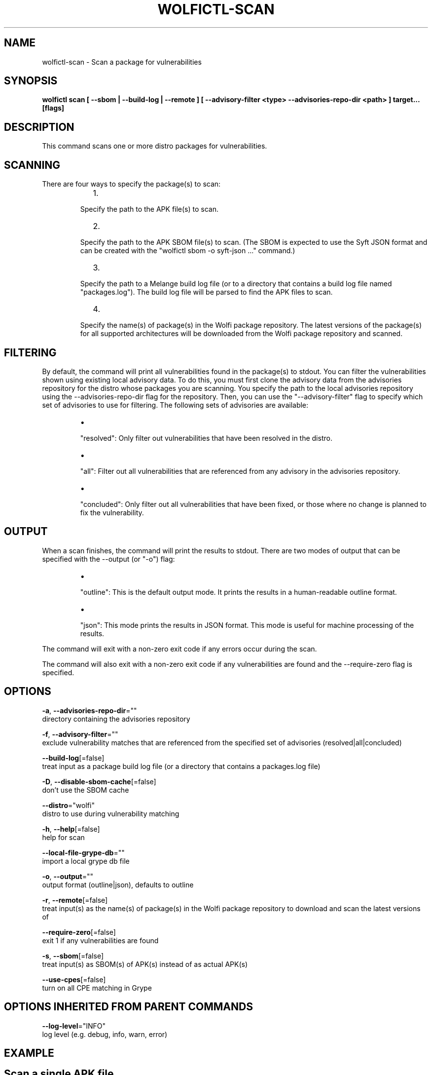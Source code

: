 .TH "WOLFICTL\-SCAN" "1" "" "Auto generated by spf13/cobra" "" 
.nh
.ad l


.SH NAME
.PP
wolfictl\-scan \- Scan a package for vulnerabilities


.SH SYNOPSIS
.PP
\fBwolfictl scan [ \-\-sbom | \-\-build\-log | \-\-remote ] [ \-\-advisory\-filter <type> \-\-advisories\-repo\-dir <path> ] target... [flags]\fP


.SH DESCRIPTION
.PP
This command scans one or more distro packages for vulnerabilities.

.SH SCANNING
.PP
There are four ways to specify the package(s) to scan:

.RS
.IP "  1." 5

.PP
Specify the path to the APK file(s) to scan.
.IP "  2." 5

.PP
Specify the path to the APK SBOM file(s) to scan. (The SBOM is expected to
use the Syft JSON format and can be created with the "wolfictl sbom \-o
syft\-json ..." command.)
.IP "  3." 5

.PP
Specify the path to a Melange build log file (or to a directory that
contains a build log file named "packages.log"). The build log file will be
parsed to find the APK files to scan.
.IP "  4." 5

.PP
Specify the name(s) of package(s) in the Wolfi package repository. The
latest versions of the package(s) for all supported architectures will be
downloaded from the Wolfi package repository and scanned.

.RE

.SH FILTERING
.PP
By default, the command will print all vulnerabilities found in the package(s)
to stdout. You can filter the vulnerabilities shown using existing local
advisory data. To do this, you must first clone the advisory data from the
advisories repository for the distro whose packages you are scanning. You
specify the path to the local advisories repository using the
\-\-advisories\-repo\-dir flag for the repository. Then, you can use the
"\-\-advisory\-filter" flag to specify which set of advisories to use for
filtering. The following sets of advisories are available:

.RS
.IP \(bu 2

.PP
"resolved": Only filter out vulnerabilities that have been resolved in the
distro.
.IP \(bu 2

.PP
"all": Filter out all vulnerabilities that are referenced from any advisory
in the advisories repository.
.IP \(bu 2

.PP
"concluded": Only filter out all vulnerabilities that have been fixed, or those
where no change is planned to fix the vulnerability.

.RE

.SH OUTPUT
.PP
When a scan finishes, the command will print the results to stdout. There are
two modes of output that can be specified with the \-\-output (or "\-o") flag:

.RS
.IP \(bu 2

.PP
"outline": This is the default output mode. It prints the results in a
human\-readable outline format.
.IP \(bu 2

.PP
"json": This mode prints the results in JSON format. This mode is useful for
machine processing of the results.

.RE

.PP
The command will exit with a non\-zero exit code if any errors occur during the
scan.

.PP
The command will also exit with a non\-zero exit code if any vulnerabilities are
found and the \-\-require\-zero flag is specified.


.SH OPTIONS
.PP
\fB\-a\fP, \fB\-\-advisories\-repo\-dir\fP=""
    directory containing the advisories repository

.PP
\fB\-f\fP, \fB\-\-advisory\-filter\fP=""
    exclude vulnerability matches that are referenced from the specified set of advisories (resolved|all|concluded)

.PP
\fB\-\-build\-log\fP[=false]
    treat input as a package build log file (or a directory that contains a packages.log file)

.PP
\fB\-D\fP, \fB\-\-disable\-sbom\-cache\fP[=false]
    don't use the SBOM cache

.PP
\fB\-\-distro\fP="wolfi"
    distro to use during vulnerability matching

.PP
\fB\-h\fP, \fB\-\-help\fP[=false]
    help for scan

.PP
\fB\-\-local\-file\-grype\-db\fP=""
    import a local grype db file

.PP
\fB\-o\fP, \fB\-\-output\fP=""
    output format (outline|json), defaults to outline

.PP
\fB\-r\fP, \fB\-\-remote\fP[=false]
    treat input(s) as the name(s) of package(s) in the Wolfi package repository to download and scan the latest versions of

.PP
\fB\-\-require\-zero\fP[=false]
    exit 1 if any vulnerabilities are found

.PP
\fB\-s\fP, \fB\-\-sbom\fP[=false]
    treat input(s) as SBOM(s) of APK(s) instead of as actual APK(s)

.PP
\fB\-\-use\-cpes\fP[=false]
    turn on all CPE matching in Grype


.SH OPTIONS INHERITED FROM PARENT COMMANDS
.PP
\fB\-\-log\-level\fP="INFO"
    log level (e.g. debug, info, warn, error)


.SH EXAMPLE

.SH Scan a single APK file
.PP
wolfictl scan /path/to/package.apk


.SH Scan multiple APK files
.PP
wolfictl scan /path/to/package1.apk /path/to/package2.apk


.SH Scan a single SBOM file
.PP
wolfictl scan /path/to/package.sbom \-\-sbom


.SH Scan a directory containing a build log file
.PP
wolfictl scan /path/to/build/log/dir \-\-build\-log


.SH Scan a single package in the Wolfi package repository
.PP
wolfictl scan package\-name \-\-remote


.SH Scan multiple packages in the Wolfi package repository
.PP
wolfictl scan package1 package2 \-\-remote


.SH SEE ALSO
.PP
\fBwolfictl(1)\fP
